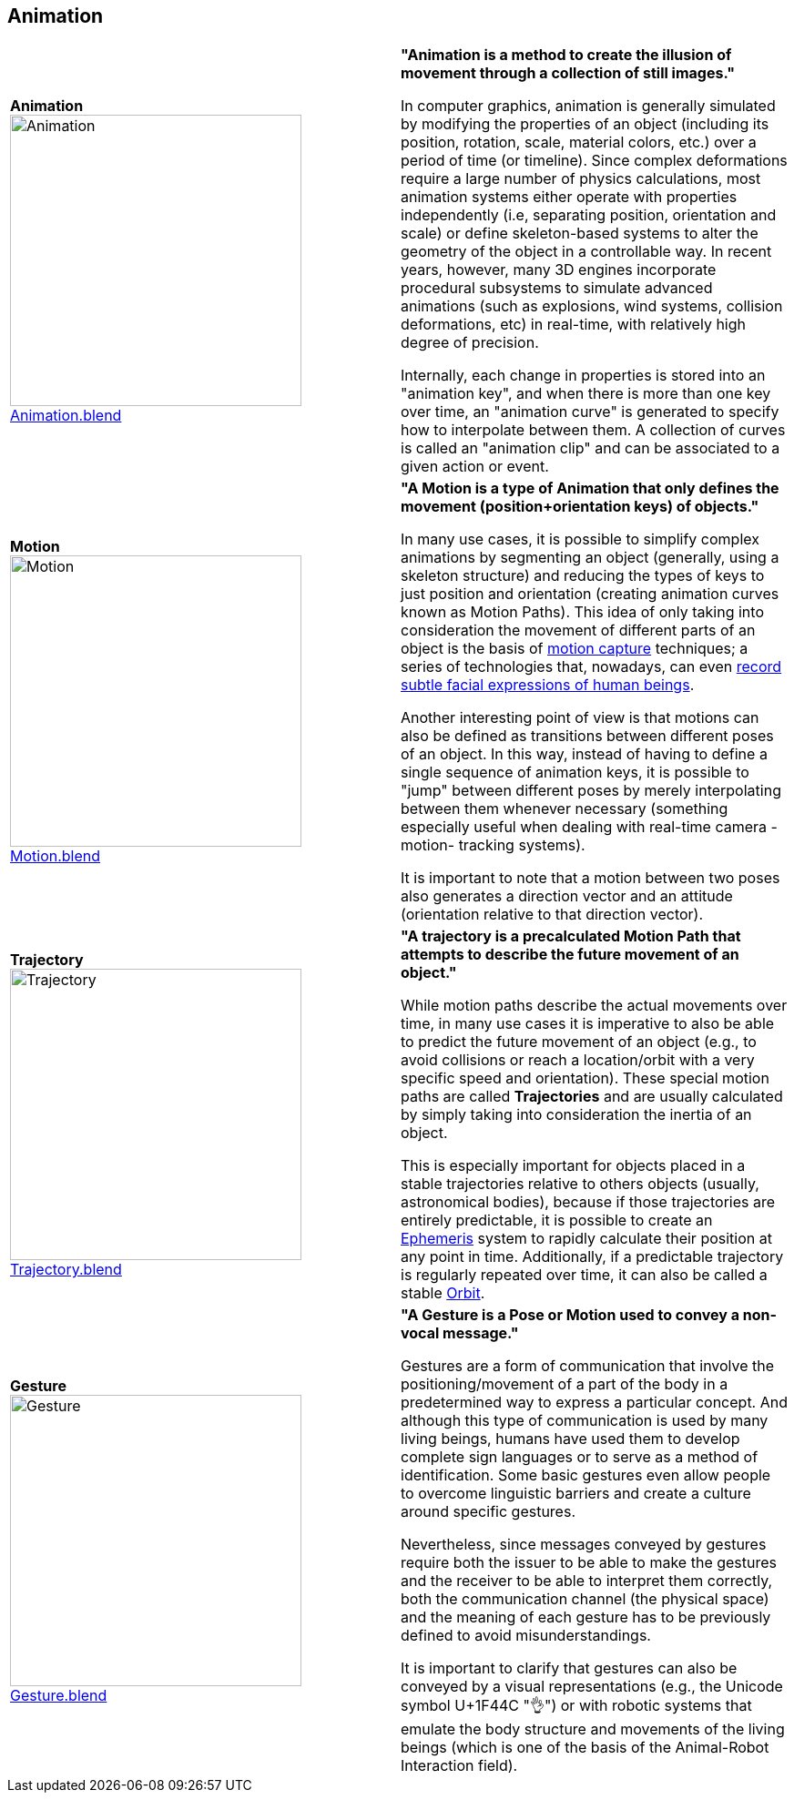 ## Animation

|===
| [[def_animation]] **Animation** +
image:../users_guide/figures/glossary/Animation.png[Animation,320,320] + 
link:https://github.com/opengeospatial/GeoPoseGuides/blob/main/users_guide/figures/glossary/Animation.blend[Animation.blend] | **"Animation is a method to create the illusion of movement through a collection of still images."**

In computer graphics, animation is generally simulated by modifying the properties of an object (including its position, rotation, scale, material colors, etc.) over a period of time (or timeline). Since complex deformations require a large number of physics calculations, most animation systems either operate with properties independently (i.e, separating position, orientation and scale) or define skeleton-based systems to alter the geometry of the object in a controllable way. In recent years, however, many 3D engines incorporate procedural subsystems to simulate advanced animations (such as explosions, wind systems, collision deformations, etc) in real-time, with relatively high degree of precision.

Internally, each change in properties is stored into an "animation key", and when there is more than one key over time, an "animation curve" is generated to specify how to interpolate between them. A collection of curves is called an "animation clip" and can be associated to a given action or event.


| [[def_motion]] **Motion** +
image:../users_guide/figures/glossary/Motion.png[Motion,320,320] + 
https://github.com/opengeospatial/GeoPoseGuides/blob/main/users_guide/figures/glossary/Motion.blend[Motion.blend] | **"A Motion is a type of Animation that only defines the movement (position+orientation keys) of objects."**

In many use cases, it is possible to simplify complex animations by segmenting an object (generally, using a skeleton structure) and reducing the types of keys to just position and orientation (creating animation curves known as Motion Paths). This idea of only taking into consideration the movement of different parts of an object is the basis of link:https://en.wikipedia.org/wiki/Motion_capture[motion capture] techniques; a series of technologies that, nowadays, can even https://en.wikipedia.org/wiki/Facial_motion_capture[record subtle facial expressions of human beings].

Another interesting point of view is that motions can also be defined as transitions between different poses of an object. In this way, instead of having to define a single sequence of animation keys, it is possible to "jump" between different poses by merely interpolating between them whenever necessary (something especially useful when dealing with real-time camera -motion- tracking systems).

It is important to note that a motion between two poses also generates a direction vector and an attitude (orientation relative to that direction vector). 


| [[def_trajectory]] **Trajectory** +
image:../users_guide/figures/glossary/Trajectory.png[Trajectory,320,320] + 
link:https://github.com/opengeospatial/GeoPoseGuides/blob/main/users_guide/figures/glossary/Trajectory.blend[Trajectory.blend] | **"A trajectory is a precalculated Motion Path that attempts to describe the future movement of an object."**

While motion paths describe the actual movements over time, in many use cases it is imperative to also be able to predict the future movement of an object (e.g., to avoid collisions or reach a location/orbit with a very specific speed and orientation). These special motion paths are called *Trajectories* and are usually calculated by simply taking into consideration the inertia of an object.

This is especially important for objects placed in a stable trajectories relative to others objects (usually, astronomical bodies), because if those trajectories are entirely predictable, it is possible to create an link:https://en.wikipedia.org/wiki/ephemeris[Ephemeris] system to rapidly calculate their position at any point in time. Additionally, if a predictable trajectory is regularly repeated over time, it can also be called a stable link:https://en.wikipedia.org/wiki/Orbit[Orbit].


| [[def_gesture]] **Gesture** +
image:../users_guide/figures/glossary/Gesture.png[Gesture,320,320] +
link:https://github.com/opengeospatial/GeoPoseGuides/blob/main/users_guide/figures/glossary/Gesture.blend[Gesture.blend] | **"A Gesture is a *Pose* or *Motion* used to convey a non-vocal message."**

Gestures are a form of communication that involve the positioning/movement of a part of the body in a predetermined way to express a particular concept. And although this type of communication is used by many living beings, humans have used them to develop complete sign languages or to serve as a method of identification. Some basic gestures even allow people to overcome linguistic barriers and create a culture around specific gestures.

Nevertheless, since messages conveyed by gestures require both the issuer to be able to make the gestures and the receiver to be able to interpret them correctly, both the communication channel (the physical space) and the meaning of each gesture has to be previously defined to avoid misunderstandings.

It is important to clarify that gestures can also be conveyed by a visual representations (e.g., the Unicode symbol U+1F44C "👌") or with robotic systems that emulate the body structure and movements of the living beings (which is one of the basis of the Animal-Robot Interaction field).

|===
